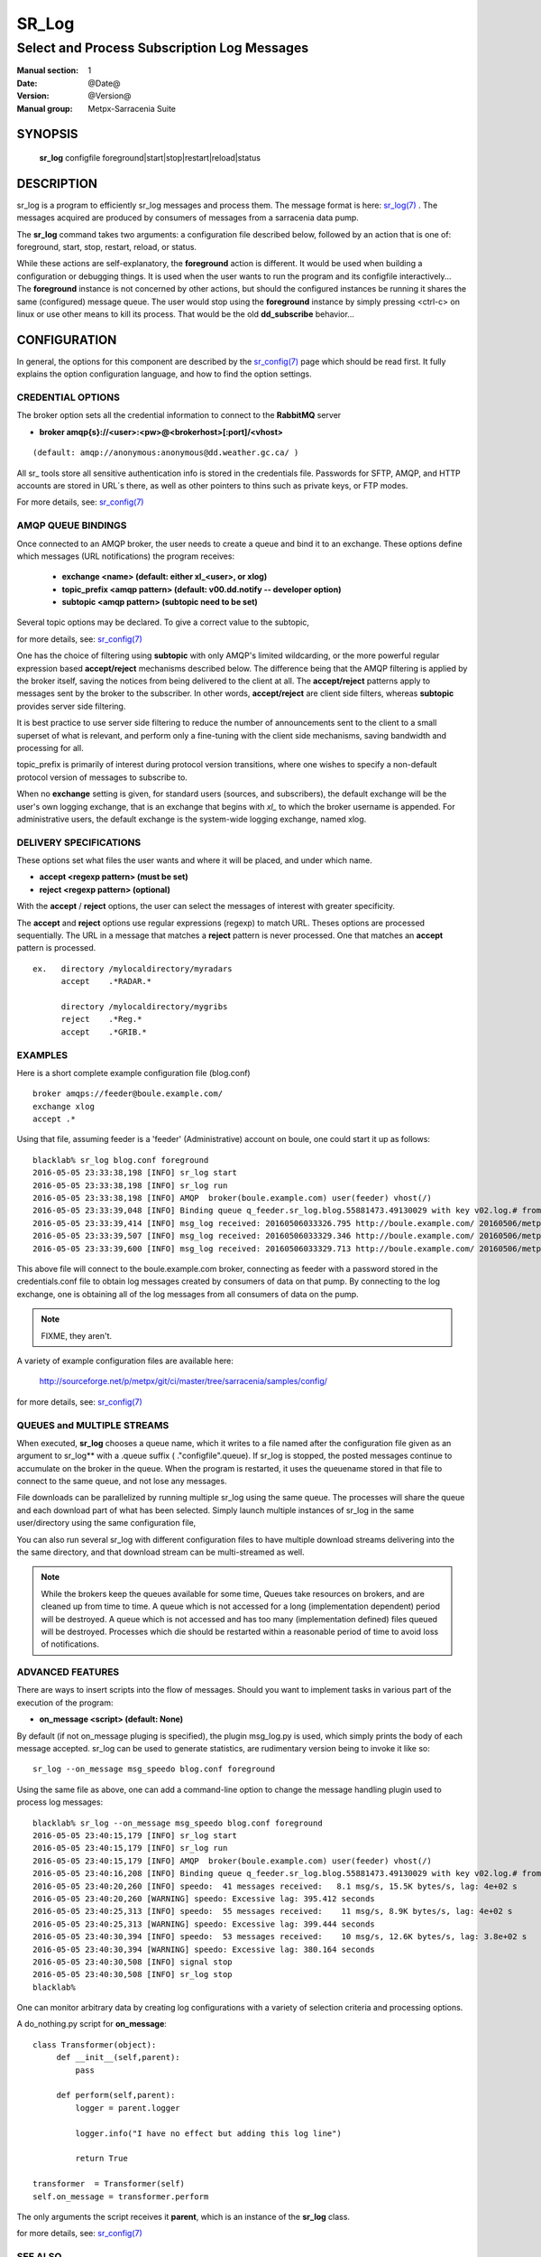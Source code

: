========
 SR_Log 
========

--------------------------------------------
Select and Process Subscription Log Messages
--------------------------------------------

:Manual section: 1
:Date: @Date@
:Version: @Version@
:Manual group: Metpx-Sarracenia Suite



SYNOPSIS
========

 **sr_log** configfile foreground|start|stop|restart|reload|status

DESCRIPTION
===========


sr_log is a program to efficiently sr_log messages and process them.
The message format is here: `sr_log(7) <sr_log.7.html>`_ .  The messages acquired
are produced by consumers of messages from a sarracenia data pump.  

The **sr_log** command takes two arguments: a configuration file described below,
followed by an action that is one of: foreground, start, stop, restart, reload, or status. 

While these actions are self-explanatory, the **foreground** action is different. It 
would be used when building a configuration or debugging things. It is used when the 
user wants to run the program and its configfile interactively...   The **foreground** 
instance is not concerned by other actions, but should the configured instances be 
running it shares the same (configured) message queue.  The user would stop using 
the **foreground** instance by simply pressing <ctrl-c> on linux 
or use other means to kill its process. That would be the old **dd_subscribe** behavior...

CONFIGURATION
=============

In general, the options for this component are described by the
`sr_config(7) <sr_config.7.html>`_  page which should be read first.
It fully explains the option configuration language, and how to find
the option settings.


CREDENTIAL OPTIONS
------------------

The broker option sets all the credential information to connect to the  **RabbitMQ** server

- **broker amqp{s}://<user>:<pw>@<brokerhost>[:port]/<vhost>**

::

      (default: amqp://anonymous:anonymous@dd.weather.gc.ca/ ) 

All sr_ tools store all sensitive authentication info is stored in the credentials file.
Passwords for SFTP, AMQP, and HTTP accounts are stored in URL´s there, as well as other pointers
to thins such as private keys, or FTP modes.

For more details, see: `sr_config(7) <sr_config.7.html/#credentials>`_


AMQP QUEUE BINDINGS
-------------------

Once connected to an AMQP broker, the user needs to create a queue and bind it
to an exchange.  These options define which messages (URL notifications) the program receives:

 - **exchange      <name>         (default: either xl_<user>, or xlog)** 
 - **topic_prefix  <amqp pattern> (default: v00.dd.notify -- developer option)** 
 - **subtopic      <amqp pattern> (subtopic need to be set)** 

Several topic options may be declared. To give a correct value to the subtopic,

for more details, see: `sr_config(7) <sr_config.7.html>`_  

One has the choice of filtering using  **subtopic**  with only AMQP's limited wildcarding, 
or the more powerful regular expression based  **accept/reject**  mechanisms described 
below.  The difference being that the AMQP filtering is applied by the broker itself, 
saving the notices from being delivered to the client at all. The  **accept/reject**  
patterns apply to messages sent by the broker to the subscriber.  In other 
words,  **accept/reject**  are client side filters, whereas  **subtopic** provides 
server side filtering.  

It is best practice to use server side filtering to reduce the number of announcements 
sent to the client to a small superset of what is relevant, and perform only a 
fine-tuning with the client side mechanisms, saving bandwidth and processing for all.

topic_prefix is primarily of interest during protocol version transitions, where 
one wishes to specify a non-default protocol version of messages to subscribe to. 

When no **exchange** setting is given, for standard users (sources, and subscribers), 
the default exchange will be the user's own logging exchange, that is an exchange
that begins with *xl_* to which the broker username is appended.  For administrative
users, the default exchange is the system-wide logging exchange, named xlog.


DELIVERY SPECIFICATIONS
-----------------------

These options set what files the user wants and where it will be placed,
and under which name.

- **accept    <regexp pattern> (must be set)** 
- **reject    <regexp pattern> (optional)** 

With the  **accept** / **reject**  options, the user can select the
messages of interest with greater specificity.

The  **accept**  and  **reject**  options use regular expressions (regexp) to match URL.
Theses options are processed sequentially. 
The URL in a message that matches a  **reject**  pattern is never processed.
One that matches an  **accept**  pattern is processed.

::

  ex.   directory /mylocaldirectory/myradars
        accept    .*RADAR.*

        directory /mylocaldirectory/mygribs
        reject    .*Reg.*
        accept    .*GRIB.*


EXAMPLES
--------


Here is a short complete example configuration file (blog.conf) :: 

  broker amqps://feeder@boule.example.com/
  exchange xlog
  accept .*

Using that file, assuming feeder is a 'feeder' (Administrative) account on boule, one
could start it up as follows::

  blacklab% sr_log blog.conf foreground
  2016-05-05 23:33:38,198 [INFO] sr_log start
  2016-05-05 23:33:38,198 [INFO] sr_log run
  2016-05-05 23:33:38,198 [INFO] AMQP  broker(boule.example.com) user(feeder) vhost(/)
  2016-05-05 23:33:39,048 [INFO] Binding queue q_feeder.sr_log.blog.55881473.49130029 with key v02.log.# from exchange xlog on broker amqps://feeder@boule.example.com/
  2016-05-05 23:33:39,414 [INFO] msg_log received: 20160506033326.795 http://boule.example.com/ 20160506/metpx/bulletins/alphanumeric/20160506/UA/CWAO/03/UANT01_CWAO_060333___82718 201 blacklab anonymous 0.964417
  2016-05-05 23:33:39,507 [INFO] msg_log received: 20160506033329.346 http://boule.example.com/ 20160506/metpx/observations/swob-ml/20160506/CL2D/2016-05-06-0333-CL2D-AUTO-minute-swob.xml 201 boule.example.com feeder -0.722485
  2016-05-05 23:33:39,600 [INFO] msg_log received: 20160506033329.713 http://boule.example.com/ 20160506/metpx/observations/swob-ml/20160506/CXEG/2016-05-06-0300-CXEG-AUTO-swob.xml 201 boule.example.com feeder -0.833262


This above file will connect to the boule.example.com broker, connecting as
feeder with a password stored in the credentials.conf file to obtain log messages
created by consumers of data on that pump.  By connecting to the log exchange,
one is obtaining all of the log messages from all consumers of data on the pump.


.. note::
  FIXME, they aren't.

A variety of example configuration files are available here:

 `http://sourceforge.net/p/metpx/git/ci/master/tree/sarracenia/samples/config/ <http://sourceforge.net/p/metpx/git/ci/master/tree/sarracenia/samples/config>`_

for more details, see: `sr_config(7) <sr_config.7.html>`_  



QUEUES and MULTIPLE STREAMS
---------------------------

When executed,  **sr_log**  chooses a queue name, which it writes
to a file named after the configuration file given as an argument to sr_log**
with a .queue suffix ( ."configfile".queue). 
If sr_log is stopped, the posted messages continue to accumulate on the 
broker in the queue.  When the program is restarted, it uses the queuename 
stored in that file to connect to the same queue, and not lose any messages.

File downloads can be parallelized by running multiple sr_log using
the same queue.  The processes will share the queue and each download 
part of what has been selected.  Simply launch multiple instances
of sr_log in the same user/directory using the same configuration file, 

You can also run several sr_log with different configuration files to
have multiple download streams delivering into the the same directory,
and that download stream can be multi-streamed as well.

.. Note::

  While the brokers keep the queues available for some time, Queues take resources on 
  brokers, and are cleaned up from time to time.  A queue which is not accessed for 
  a long (implementation dependent) period will be destroyed.  A queue which is not
  accessed and has too many (implementation defined) files queued will be destroyed.
  Processes which die should be restarted within a reasonable period of time to avoid
  loss of notifications.


ADVANCED FEATURES
-----------------

There are ways to insert scripts into the flow of messages. 
Should you want to implement tasks in various part of the execution of the program:

- **on_message  <script>        (default: None)** 

By default (if not on_message pluging is specified), the plugin msg_log.py is used,
which simply prints the body of each message accepted.  sr_log can be used
to generate statistics, are rudimentary version being to invoke it like so::

  sr_log --on_message msg_speedo blog.conf foreground

Using the same file as above, one can  add a command-line option to change the message 
handling plugin used to process log messages::

  blacklab% sr_log --on_message msg_speedo blog.conf foreground
  2016-05-05 23:40:15,179 [INFO] sr_log start
  2016-05-05 23:40:15,179 [INFO] sr_log run
  2016-05-05 23:40:15,179 [INFO] AMQP  broker(boule.example.com) user(feeder) vhost(/)
  2016-05-05 23:40:16,208 [INFO] Binding queue q_feeder.sr_log.blog.55881473.49130029 with key v02.log.# from exchange xlog on broker amqps://feeder@boule.example.com/
  2016-05-05 23:40:20,260 [INFO] speedo:  41 messages received:   8.1 msg/s, 15.5K bytes/s, lag: 4e+02 s
  2016-05-05 23:40:20,260 [WARNING] speedo: Excessive lag: 395.412 seconds 
  2016-05-05 23:40:25,313 [INFO] speedo:  55 messages received:    11 msg/s, 8.9K bytes/s, lag: 4e+02 s
  2016-05-05 23:40:25,313 [WARNING] speedo: Excessive lag: 399.444 seconds 
  2016-05-05 23:40:30,394 [INFO] speedo:  53 messages received:    10 msg/s, 12.6K bytes/s, lag: 3.8e+02 s
  2016-05-05 23:40:30,394 [WARNING] speedo: Excessive lag: 380.164 seconds 
  2016-05-05 23:40:30,508 [INFO] signal stop
  2016-05-05 23:40:30,508 [INFO] sr_log stop
  blacklab% 

One can monitor arbitrary data by creating log configurations with a variety of selection criteria and processing options.

A do_nothing.py script for **on_message**::

 class Transformer(object): 
      def __init__(self,parent):
          pass

      def perform(self,parent):
          logger = parent.logger

          logger.info("I have no effect but adding this log line")

          return True

 transformer  = Transformer(self)
 self.on_message = transformer.perform

The only arguments the script receives it **parent**, which is an instance of
the **sr_log** class. 

for more details, see: `sr_config(7) <sr_config.7.html>`_  


SEE ALSO
--------

`sr_config(7) <sr_config.7.html>`_ - the format of configurations for MetPX-Sarracenia.

`sr_log(7) <sr_log.7.html>`_ - the format of log messages.

`sr_post(1) <sr_post.1.html>`_ - post announcemensts of specific files.

`sr_post(7) <sr_post.7.html>`_ - The format of announcement messages.

`sr_sarra(1) <sr_sarra.1.html>`_ - Subscribe, Acquire, and ReAdvertise tool.

`sr_subscribe(1) <sr_subscribe.1.html>`_ - subscription client.

`sr_watch(1) <sr_watch.1.html>`_ - the directory watching daemon.

`http://metpx.sf.net/ <http://metpx.sf.net/>`_ - sr_log is a component of MetPX-Sarracenia, the AMQP based data pump.
